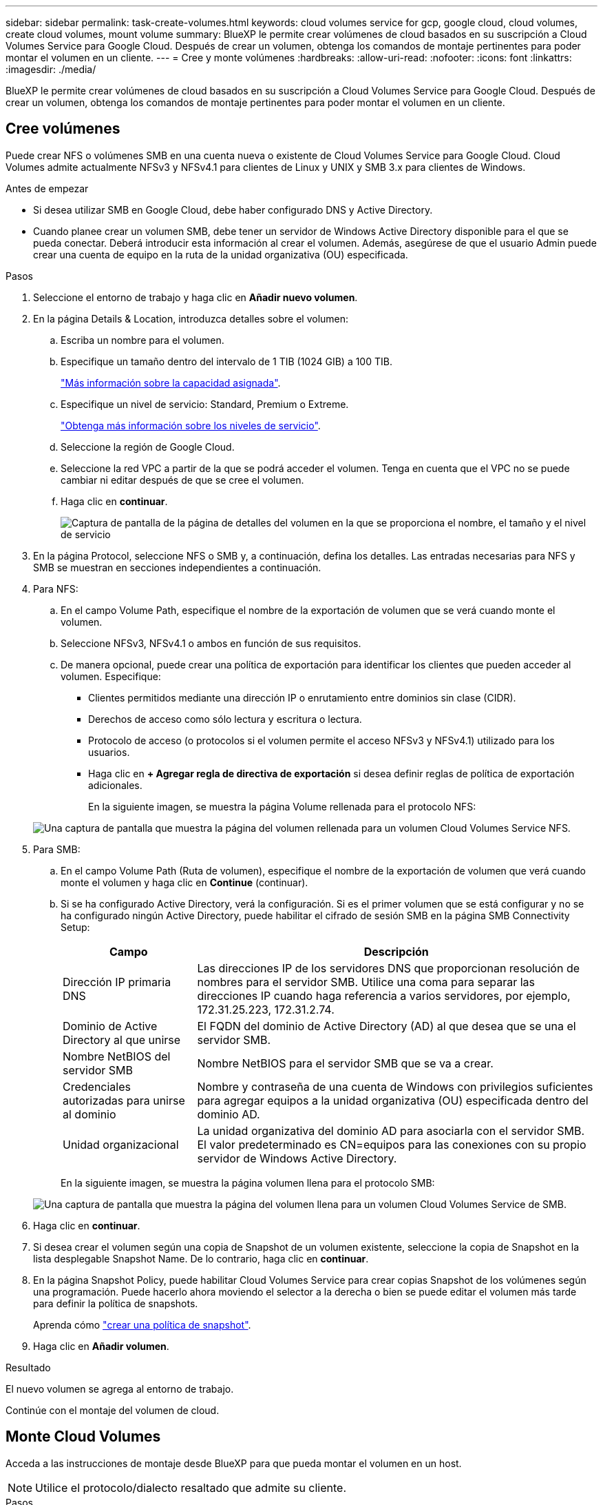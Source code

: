 ---
sidebar: sidebar 
permalink: task-create-volumes.html 
keywords: cloud volumes service for gcp, google cloud, cloud volumes, create cloud volumes, mount volume 
summary: BlueXP le permite crear volúmenes de cloud basados en su suscripción a Cloud Volumes Service para Google Cloud. Después de crear un volumen, obtenga los comandos de montaje pertinentes para poder montar el volumen en un cliente. 
---
= Cree y monte volúmenes
:hardbreaks:
:allow-uri-read: 
:nofooter: 
:icons: font
:linkattrs: 
:imagesdir: ./media/


[role="lead"]
BlueXP le permite crear volúmenes de cloud basados en su suscripción a Cloud Volumes Service para Google Cloud. Después de crear un volumen, obtenga los comandos de montaje pertinentes para poder montar el volumen en un cliente.



== Cree volúmenes

Puede crear NFS o volúmenes SMB en una cuenta nueva o existente de Cloud Volumes Service para Google Cloud. Cloud Volumes admite actualmente NFSv3 y NFSv4.1 para clientes de Linux y UNIX y SMB 3.x para clientes de Windows.

.Antes de empezar
* Si desea utilizar SMB en Google Cloud, debe haber configurado DNS y Active Directory.
* Cuando planee crear un volumen SMB, debe tener un servidor de Windows Active Directory disponible para el que se pueda conectar. Deberá introducir esta información al crear el volumen. Además, asegúrese de que el usuario Admin puede crear una cuenta de equipo en la ruta de la unidad organizativa (OU) especificada.


.Pasos
. Seleccione el entorno de trabajo y haga clic en *Añadir nuevo volumen*.
. En la página Details & Location, introduzca detalles sobre el volumen:
+
.. Escriba un nombre para el volumen.
.. Especifique un tamaño dentro del intervalo de 1 TIB (1024 GIB) a 100 TIB.
+
link:https://cloud.google.com/solutions/partners/netapp-cloud-volumes/selecting-the-appropriate-service-level-and-allocated-capacity-for-netapp-cloud-volumes-service#allocated_capacity["Más información sobre la capacidad asignada"^].

.. Especifique un nivel de servicio: Standard, Premium o Extreme.
+
link:https://cloud.google.com/solutions/partners/netapp-cloud-volumes/selecting-the-appropriate-service-level-and-allocated-capacity-for-netapp-cloud-volumes-service#service_levels["Obtenga más información sobre los niveles de servicio"^].

.. Seleccione la región de Google Cloud.
.. Seleccione la red VPC a partir de la que se podrá acceder el volumen. Tenga en cuenta que el VPC no se puede cambiar ni editar después de que se cree el volumen.
.. Haga clic en *continuar*.
+
image:screenshot_cvs_gcp_vol_details_page.png["Captura de pantalla de la página de detalles del volumen en la que se proporciona el nombre, el tamaño y el nivel de servicio"]



. En la página Protocol, seleccione NFS o SMB y, a continuación, defina los detalles. Las entradas necesarias para NFS y SMB se muestran en secciones independientes a continuación.
. Para NFS:
+
.. En el campo Volume Path, especifique el nombre de la exportación de volumen que se verá cuando monte el volumen.
.. Seleccione NFSv3, NFSv4.1 o ambos en función de sus requisitos.
.. De manera opcional, puede crear una política de exportación para identificar los clientes que pueden acceder al volumen. Especifique:
+
*** Clientes permitidos mediante una dirección IP o enrutamiento entre dominios sin clase (CIDR).
*** Derechos de acceso como sólo lectura y escritura o lectura.
*** Protocolo de acceso (o protocolos si el volumen permite el acceso NFSv3 y NFSv4.1) utilizado para los usuarios.
*** Haga clic en *+ Agregar regla de directiva de exportación* si desea definir reglas de política de exportación adicionales.
+
En la siguiente imagen, se muestra la página Volume rellenada para el protocolo NFS:

+
image:screenshot_cvs_gcp_nfs_details.png["Una captura de pantalla que muestra la página del volumen rellenada para un volumen Cloud Volumes Service NFS."]





. Para SMB:
+
.. En el campo Volume Path (Ruta de volumen), especifique el nombre de la exportación de volumen que verá cuando monte el volumen y haga clic en *Continue* (continuar).
.. Si se ha configurado Active Directory, verá la configuración. Si es el primer volumen que se está configurar y no se ha configurado ningún Active Directory, puede habilitar el cifrado de sesión SMB en la página SMB Connectivity Setup:
+
[cols="25,75"]
|===
| Campo | Descripción 


| Dirección IP primaria DNS | Las direcciones IP de los servidores DNS que proporcionan resolución de nombres para el servidor SMB. Utilice una coma para separar las direcciones IP cuando haga referencia a varios servidores, por ejemplo, 172.31.25.223, 172.31.2.74. 


| Dominio de Active Directory al que unirse | El FQDN del dominio de Active Directory (AD) al que desea que se una el servidor SMB. 


| Nombre NetBIOS del servidor SMB | Nombre NetBIOS para el servidor SMB que se va a crear. 


| Credenciales autorizadas para unirse al dominio | Nombre y contraseña de una cuenta de Windows con privilegios suficientes para agregar equipos a la unidad organizativa (OU) especificada dentro del dominio AD. 


| Unidad organizacional | La unidad organizativa del dominio AD para asociarla con el servidor SMB. El valor predeterminado es CN=equipos para las conexiones con su propio servidor de Windows Active Directory. 
|===
+
En la siguiente imagen, se muestra la página volumen llena para el protocolo SMB:

+
image:screenshot_cvs_smb_details.png["Una captura de pantalla que muestra la página del volumen llena para un volumen Cloud Volumes Service de SMB."]



. Haga clic en *continuar*.
. Si desea crear el volumen según una copia de Snapshot de un volumen existente, seleccione la copia de Snapshot en la lista desplegable Snapshot Name. De lo contrario, haga clic en *continuar*.
. En la página Snapshot Policy, puede habilitar Cloud Volumes Service para crear copias Snapshot de los volúmenes según una programación. Puede hacerlo ahora moviendo el selector a la derecha o bien se puede editar el volumen más tarde para definir la política de snapshots.
+
Aprenda cómo link:task-manage-snapshots.html["crear una política de snapshot"].

. Haga clic en *Añadir volumen*.


.Resultado
El nuevo volumen se agrega al entorno de trabajo.

Continúe con el montaje del volumen de cloud.



== Monte Cloud Volumes

Acceda a las instrucciones de montaje desde BlueXP para que pueda montar el volumen en un host.


NOTE: Utilice el protocolo/dialecto resaltado que admite su cliente.

.Pasos
. Abra el entorno de trabajo.
. Pase el ratón sobre el volumen y haga clic en *montar el volumen*.
+
Los volúmenes NFS y SMB muestran instrucciones de montaje para ese protocolo.

. Pase el ratón sobre los comandos y cópielos en el portapapeles para simplificar este proceso. Solo tiene que agregar el directorio de destino/punto de montaje al final del comando.
+
*ejemplo de NFS:*

+
image:screenshot_cvs_aws_nfs_mount.png["Instrucciones de montaje para volúmenes NFS"]

+
El tamaño máximo de I/o definido por la `rsize` y.. `wsize` options es 1048576, sin embargo 65536 es el valor predeterminado recomendado para la mayoría de los casos de uso.

+
Tenga en cuenta que los clientes de Linux tendrán NFSv4.1 de manera predeterminada a menos que se especifique la versión con `vers=<nfs_version>` opción.

+
*ejemplo SMB:*

+
image:screenshot_cvs_aws_smb_mount.png["Instrucciones de montaje para volúmenes SMB"]

. Asigne la unidad de red siguiendo las instrucciones de montaje de su instancia.
+
Después de completar los pasos indicados en las instrucciones de montaje, habrá montado correctamente el volumen de cloud en su instancia de Google Cloud.


